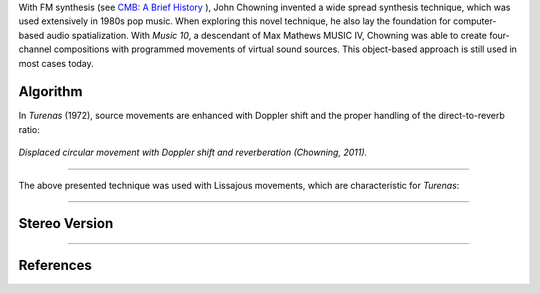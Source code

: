 .. title: Chowning & Music IV
.. slug: chowning-music-4
.. date: 2022-04-16 12:00:00
.. tags:
.. category: spatial_audio:history
.. link:
.. description:
.. type: text
.. has_math: true
.. priority: 4

With FM synthesis (see `CMB: A Brief History <link://slug/a-brief-history>`_ ), John Chowning
invented a wide spread synthesis technique, which was used extensively in 1980s pop music.
When exploring this novel technique, he also lay the foundation for computer-based audio
spatialization.
With *Music 10*, a descendant of Max Mathews MUSIC IV, Chowning was able to create four-channel
compositions with programmed movements of virtual sound sources.
This object-based approach is still used in most cases today.


Algorithm
---------

In *Turenas* (1972), source movements are enhanced with Doppler shift and the
proper handling of the direct-to-reverb ratio:

.. figure:: /images/spatial/turenas_movement.png
		:figwidth: 100%
		:width: 70%
		:align: center

		*Displaced circular movement with Doppler shift and reverberation (Chowning, 2011).*

-----

The above presented technique was used with Lissajous movements, which are characteristic
for *Turenas*:

.. figure:: /images/spatial/turenas_lissajous.png
		:figwidth: 100%
		:width: 40%
		:align: center

------

Stereo Version
--------------


.. youtube:: kSbTOB5ft5c
	  :width: 50%
		:align: center

-----

References
----------

.. publication_list:: ../Spatial_Audio/bibtex/spatial_history.bib
	   :style: unsrt
